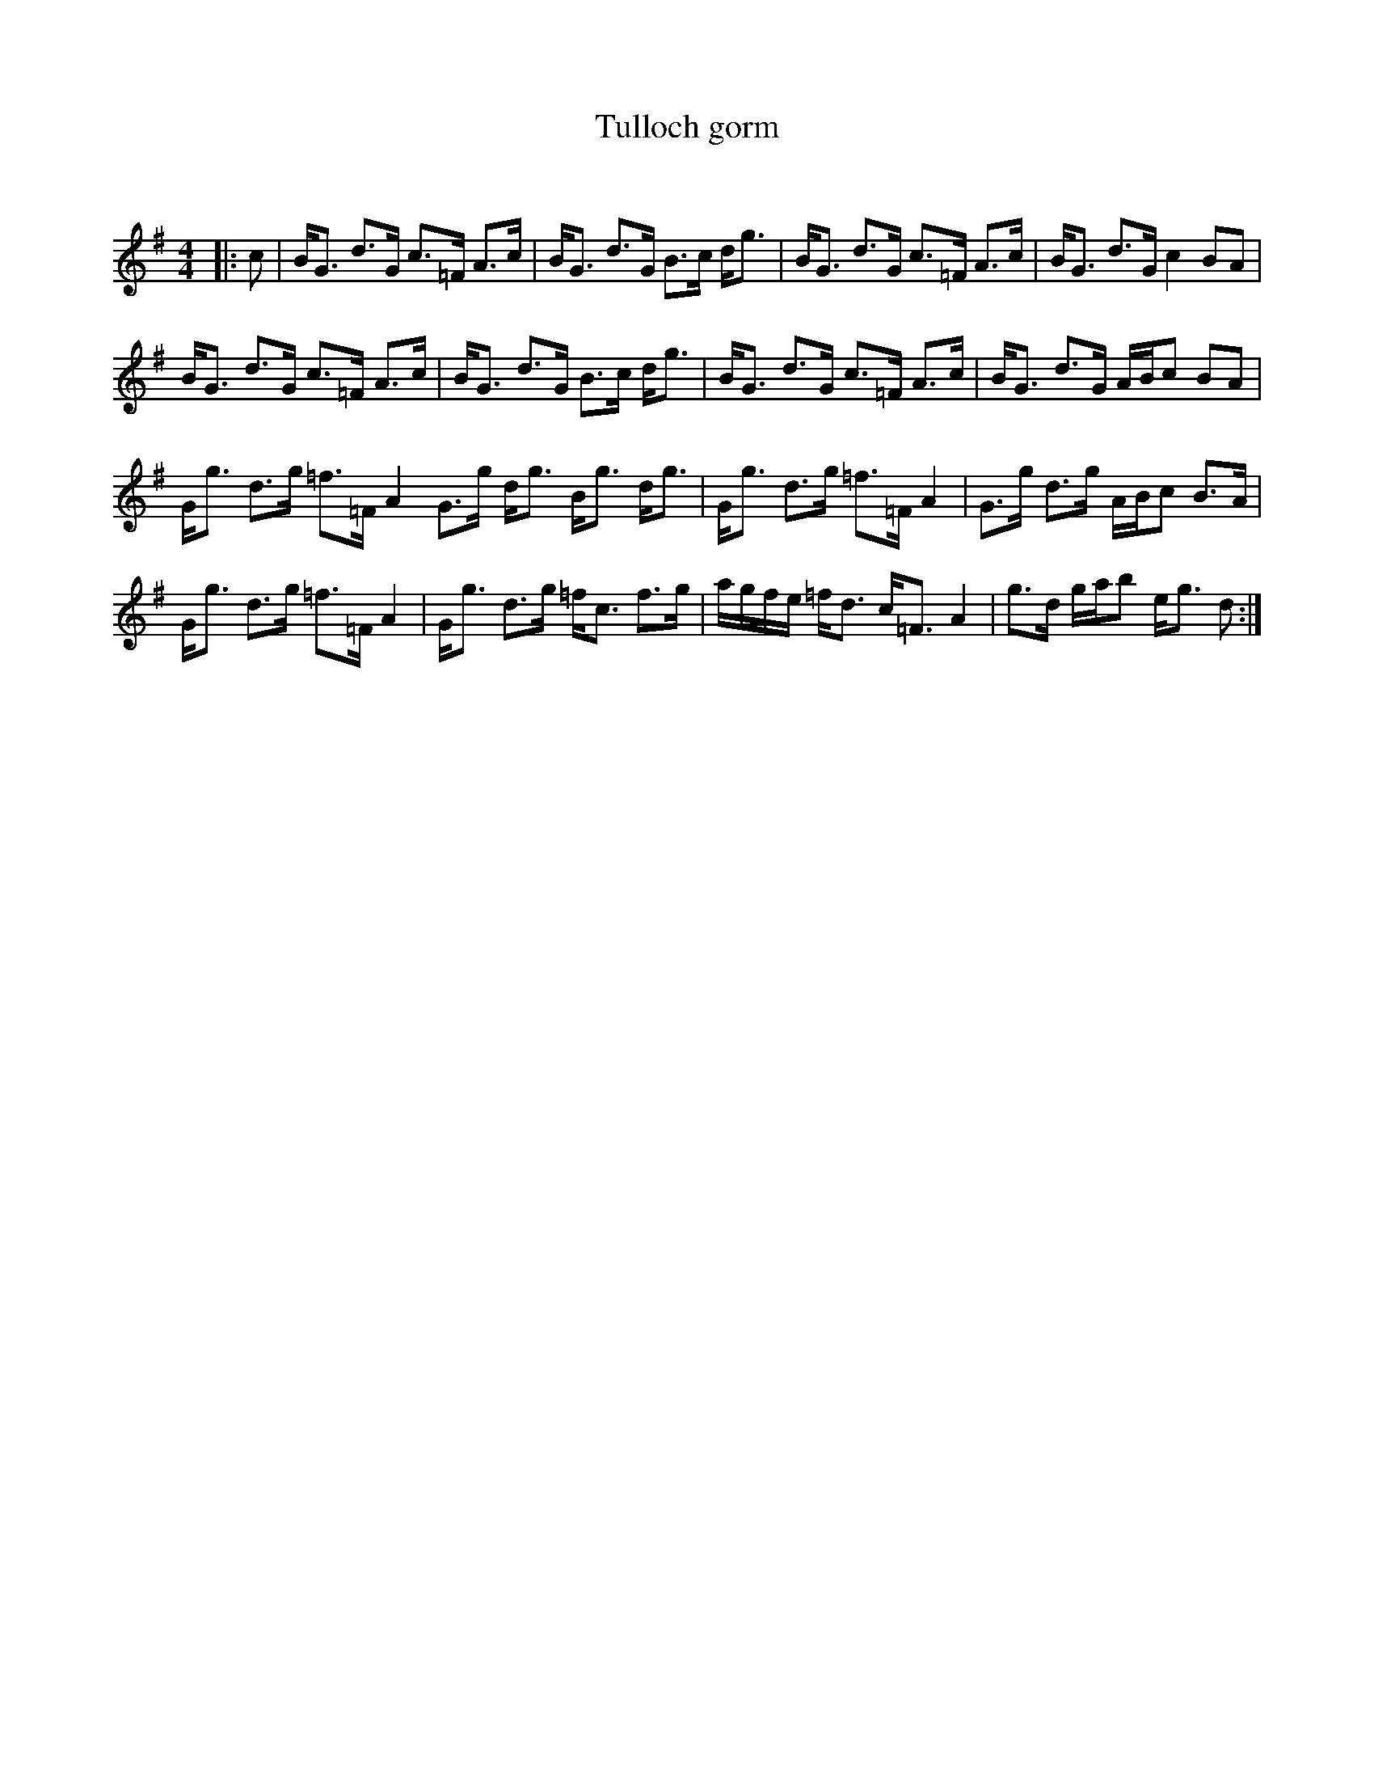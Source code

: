 X:1
T: Tulloch gorm
C:
R:Strathspey
Q: 128
K:G
M:4/4
L:1/16
|:c2|BG3 d3G c3=F A3c|BG3 d3G B3c dg3|BG3 d3G c3=F A3c|BG3 d3G c4 B2A2|
BG3 d3G c3=F A3c|BG3 d3G B3c dg3|BG3 d3G c3=F A3c|BG3 d3G ABc2 B2A2|
Gg3 d3g =f3=F A4 G3g dg3 Bg3 dg3|Gg3 d3g =f3=F A4|G3g d3g ABc2 B3A|
Gg3 d3g =f3=F A4|Gg3 d3g =fc3 f3g|agfe =fd3 c=F3 A4|g3d gab2 eg3 d2:|
